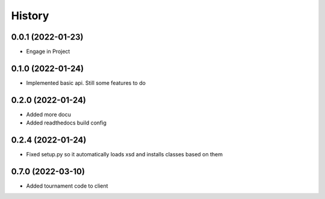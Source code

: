 =======
History
=======

0.0.1 (2022-01-23)
------------------

* Engage in Project

0.1.0 (2022-01-24)
------------------

* Implemented basic api. Still some features to do

0.2.0 (2022-01-24)
------------------

* Added more docu
* Added readthedocs build config

0.2.4 (2022-01-24)
------------------

* Fixed setup.py so it automatically loads xsd and installs classes based on them

0.7.0 (2022-03-10)
------------------

* Added tournament code to client


